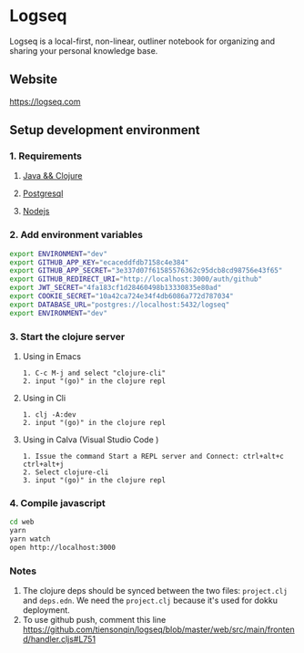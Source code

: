 * Logseq
   Logseq is a local-first, non-linear, outliner notebook for organizing and sharing your personal knowledge base.

** Website
   https://logseq.com

** Setup development environment

*** 1. Requirements

**** [[https://clojure.org/guides/getting_started][Java && Clojure]]

**** [[https://www.postgresql.org/download/][Postgresql]]

**** [[https://nodejs.org/en/][Nodejs]]

*** 2. Add environment variables
       #+BEGIN_SRC sh
         export ENVIRONMENT="dev"
         export GITHUB_APP_KEY="ecaceddfdb7158c4e384"
         export GITHUB_APP_SECRET="3e337d07f61585576362c95dcb8cd98756e43f65"
         export GITHUB_REDIRECT_URI="http://localhost:3000/auth/github"
         export JWT_SECRET="4fa183cf1d28460498b13330835e80ad"
         export COOKIE_SECRET="10a42ca724e34f4db6086a772d787034"
         export DATABASE_URL="postgres://localhost:5432/logseq"
         export ENVIRONMENT="dev"
       #+END_SRC

*** 3. Start the clojure server

**** Using in Emacs
     #+BEGIN_EXAMPLE
        1. C-c M-j and select "clojure-cli"
        2. input "(go)" in the clojure repl
     #+END_EXAMPLE

**** Using in Cli
     #+BEGIN_EXAMPLE
        1. clj -A:dev
        2. input "(go)" in the clojure repl
     #+END_EXAMPLE

**** Using in Calva (Visual Studio Code )
     #+BEGIN_EXAMPLE
         1. Issue the command Start a REPL server and Connect: ctrl+alt+c ctrl+alt+j
         2. Select clojure-cli
         3. input "(go)" in the clojure repl
     #+END_EXAMPLE

*** 4. Compile javascript
    #+BEGIN_SRC sh
      cd web
      yarn
      yarn watch
      open http://localhost:3000
    #+END_SRC

*** Notes
    1. The clojure deps should be synced between the two files: ~project.clj~ and ~deps.edn~.
       We need the ~project.clj~ because it's used for dokku deployment.
    2. To use github push, comment this line https://github.com/tiensonqin/logseq/blob/master/web/src/main/frontend/handler.cljs#L751
